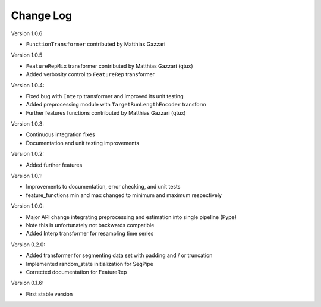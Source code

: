 Change Log
==========

Version 1.0.6

* ``FunctionTransformer`` contributed by Matthias Gazzari

Version 1.0.5

* ``FeatureRepMix`` transformer contributed by Matthias Gazzari (qtux)
* Added verbosity control to ``FeatureRep`` transformer

Version 1.0.4:

* Fixed bug with ``Interp`` transformer and improved its unit testing
* Added preprocessing module with ``TargetRunLengthEncoder`` transform
* Further features functions contributed by Matthias Gazzari (qtux)

Version 1.0.3:

* Continuous integration fixes
* Documentation and unit testing improvements

Version 1.0.2:

* Added further features

Version 1.0.1:

* Improvements to documentation, error checking, and unit tests
* feature_functions min and max changed to minimum and maximum respectively

Version 1.0.0:

* Major API change integrating preprocessing and estimation into single pipeline (Pype)
* Note this is unfortunately not backwards compatible
* Added Interp transformer for resampling time series

Version 0.2.0:

* Added transformer for segmenting data set with padding and / or truncation
* Implemented random_state initialization for SegPipe
* Corrected documentation for FeatureRep

Version 0.1.6:

* First stable version